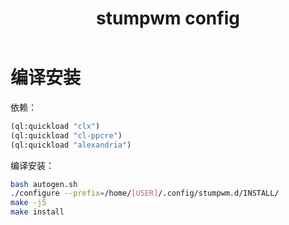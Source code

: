 #+title: stumpwm config

* 编译安装

依赖：

#+begin_src lisp
(ql:quickload "clx")
(ql:quickload "cl-ppcre")
(ql:quickload "alexandria")
#+end_src

编译安装：

#+begin_src sh
bash autogen.sh
./configure --prefix=/home/[USER]/.config/stumpwm.d/INSTALL/
make -j5
make install
#+end_src
